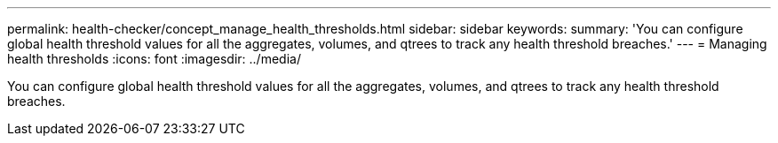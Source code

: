 ---
permalink: health-checker/concept_manage_health_thresholds.html
sidebar: sidebar
keywords: 
summary: 'You can configure global health threshold values for all the aggregates, volumes, and qtrees to track any health threshold breaches.'
---
= Managing health thresholds
:icons: font
:imagesdir: ../media/

[.lead]
You can configure global health threshold values for all the aggregates, volumes, and qtrees to track any health threshold breaches.
